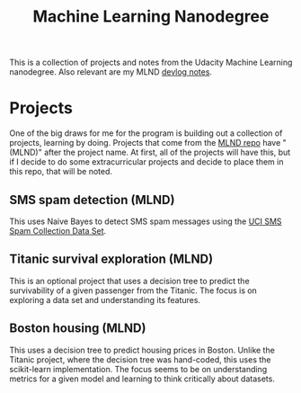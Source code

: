 #+TITLE: Machine Learning Nanodegree

This is a collection of projects and notes from the Udacity Machine
Learning nanodegree. Also relevant are my MLND [[https://dl.kyleisom.net/tag/mlnd.html][devlog notes]].

* Projects

  One of the big draws for me for the program is building out a
  collection of projects, learning by doing. Projects that come
  from the [[https://github.com/udacity/machine-learning][MLND repo]]
  have "(MLND)" after the project name. At first, all of the projects
  will have this, but if I decide to do some extracurricular projects
  and decide to place them in this repo, that will be noted.

** SMS spam detection (MLND)

   This uses Naive Bayes to detect SMS spam messages using the
   [[https://archive.ics.uci.edu/ml/datasets/SMS+Spam+Collection][UCI
   SMS Spam Collection Data Set]].

** Titanic survival exploration (MLND)

   This is an optional project that uses a decision tree to predict
   the survivability of a given passenger from the Titanic. The focus
   is on exploring a data set and understanding its features.

** Boston housing (MLND)

   This uses a decision tree to predict housing prices in Boston. Unlike
   the Titanic project, where the decision tree was hand-coded, this
   uses the scikit-learn implementation. The focus seems to be on understanding
   metrics for a given model and learning to think critically about datasets.
